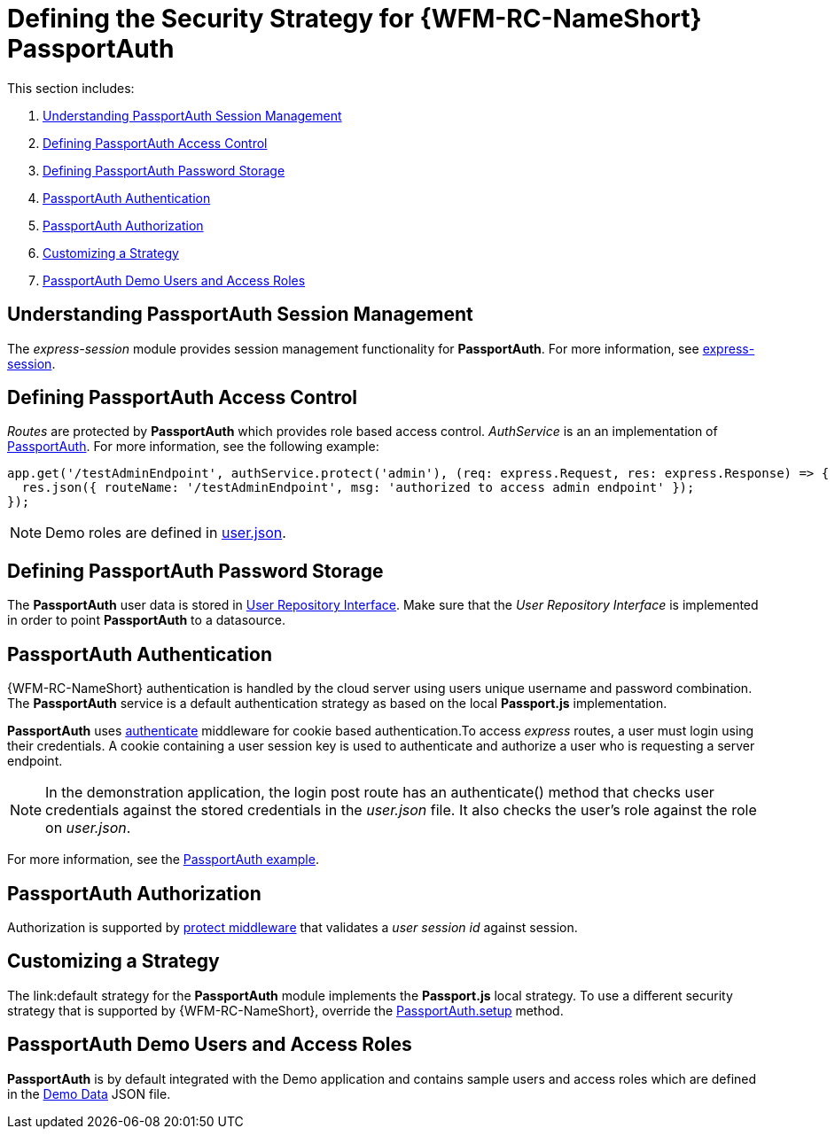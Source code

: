 [id='{context}-ref-passportauth-securitystrategy']
= Defining the Security Strategy for {WFM-RC-NameShort} PassportAuth

This section includes:

. xref:{context}-understanding-passportauth-session-management[Understanding PassportAuth Session Management]
. xref:{context}-defining-passportauth-access-control[Defining PassportAuth Access Control]
. xref:{context}-defining-passportauth-password-storage[Defining PassportAuth Password Storage]
. xref:{context}-passportauth-authentication[PassportAuth Authentication]
. xref:{context}-passportauth-authorization[PassportAuth Authorization]
. xref:{context}-customizing-a-strategy[Customizing a Strategy]
. xref:{context}-passportAuth-demo-users-and-access-roles[PassportAuth Demo Users and Access Roles]

[id='{context}-understanding-passportauth-session-management']
ifdef::upstream[]
[discrete]
endif::upstream[]
== Understanding PassportAuth Session Management

The _express-session_ module provides session management functionality for *PassportAuth*.
For more information, see link:https://github.com/expressjs/session[express-session].

[id='{context}-defining-passportauth-access-control']
ifdef::upstream[]
[discrete]
endif::upstream[]
== Defining PassportAuth Access Control
_Routes_ are protected by *PassportAuth* which provides role based access control.
_AuthService_ is an an implementation of link:../../../raincatcher-docs/{WFM-RC-Api-Version}{WFM-RC-Api-Passport-Auth}[PassportAuth].
For more information, see the following example:

[source,typescript]
----
app.get('/testAdminEndpoint', authService.protect('admin'), (req: express.Request, res: express.Response) => {
  res.json({ routeName: '/testAdminEndpoint', msg: 'authorized to access admin endpoint' });
});
----

NOTE: Demo roles are defined in link:{WFM-RC-CoreURL}{WFM-RC-Branch}/demo/server/src/modules/wfm-user/users.json[user.json].

[id='{context}-defining-passportauth-password-storage']
ifdef::upstream[]
[discrete]
endif::upstream[]
== Defining PassportAuth Password Storage
The *PassportAuth* user data is stored in link:../../../api/{WFM-RC-Api-Version}{WFM-RC-Api-User-Repository}#getuserbylogin[User Repository Interface].
Make sure that the _User Repository Interface_ is implemented in order to point *PassportAuth* to a datasource.

[id='{context}-passportauth-authentication']
ifdef::upstream[]
[discrete]
endif::upstream[]
== PassportAuth Authentication
{WFM-RC-NameShort} authentication is handled by the cloud server using users unique username and password combination.
The *PassportAuth* service is a default authentication strategy as based on the local *Passport.js* implementation.

*PassportAuth* uses link:../../../api/{WFM-RC-Api-Version}{WFM-RC-Api-Endpoint-Security}#authenticate[authenticate]
middleware for cookie based authentication.To access _express_ routes,
a user must login using their credentials. A cookie containing a user session key is used to authenticate and
authorize a user who is requesting a server endpoint.

NOTE: In the demonstration application, the login post route has an authenticate() method that checks user credentials
against the stored credentials in the _user.json_ file. It also checks the user's role against the role on _user.json_.

For more information, see the link:{WFM-RC-Github-Core}{WFM-RC-Branch}{WFM-RC-PassportAuth-Example}[PassportAuth example].

[id='{context}-passportauth-authorization']
ifdef::upstream[]
[discrete]
endif::upstream[]
== PassportAuth Authorization
Authorization is supported by link:../../../api/{WFM-RC-Api-Version}{WFM-RC-Api-Endpoint-Security}[protect middleware] that validates a _user session id_ against session.

[id='{context}-customizing-a-strategy']
ifdef::upstream[]
[discrete]
endif::upstream[]
== Customizing a Strategy
The link:default strategy for the *PassportAuth* module implements the *Passport.js* local strategy.
To use a different security strategy that is supported by {WFM-RC-NameShort}, override the
link:../../../api/{WFM-RC-Api-Version}{WFM-RC-Api-Passport-Auth}[PassportAuth.setup] method.

[id='{context}-passportAuth-demo-users-and-access-roles']
== PassportAuth Demo Users and Access Roles
*PassportAuth* is by default integrated with the Demo application and contains sample users and access roles which are defined in the link:https://github.com/feedhenry-raincatcher/raincatcher-core/blob/{WFM-RC-Branch}/demo/server/src/modules/wfm-user/users.json[Demo Data] JSON file.
